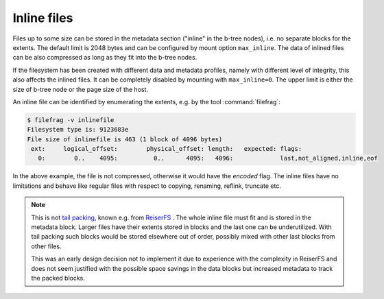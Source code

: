 Inline files
============

Files up to some size can be stored in the metadata section ("inline" in the
b-tree nodes), i.e. no separate blocks for the extents. The default limit is
2048 bytes and can be configured by mount option ``max_inline``.  The data of
inlined files can be also compressed as long as they fit into the b-tree nodes.

If the filesystem has been created with different data and metadata profiles,
namely with different level of integrity, this also affects the inlined files.
It can be completely disabled by mounting with ``max_inline=0``. The upper
limit is either the size of b-tree node or the page size of the host.

An inline file can be identified by enumerating the extents, e.g. by the tool
:command:`filefrag`:

.. code-block:: bash

   $ filefrag -v inlinefile
   Filesystem type is: 9123683e
   File size of inlinefile is 463 (1 block of 4096 bytes)
    ext:     logical_offset:        physical_offset: length:   expected: flags:
      0:        0..    4095:          0..      4095:   4096:             last,not_aligned,inline,eof

In the above example, the file is not compressed, otherwise it would have the
*encoded* flag. The inline files have no limitations and behave like regular
files with respect to copying, renaming, reflink, truncate etc.

.. note::
   This is not `tail packing <https://en.wikipedia.org/wiki/Block_suballocation#Tail_packing>`__,
   known e.g. from `ReiserFS <https://en.wikipedia.org/wiki/ReiserFS>`__ . The
   whole inline file must fit and is stored in the metadata block. Larger files
   have their extents stored in blocks and the last one can be underutilized.
   With tail packing such blocks would be stored elsewhere out of order,
   possibly mixed with other last blocks from other files.

   This was an early design decision not to implement it due to experience with
   the complexity in ReiserFS and does not seem justified with the possible
   space savings in the data blocks but increased metadata to track the packed blocks.
